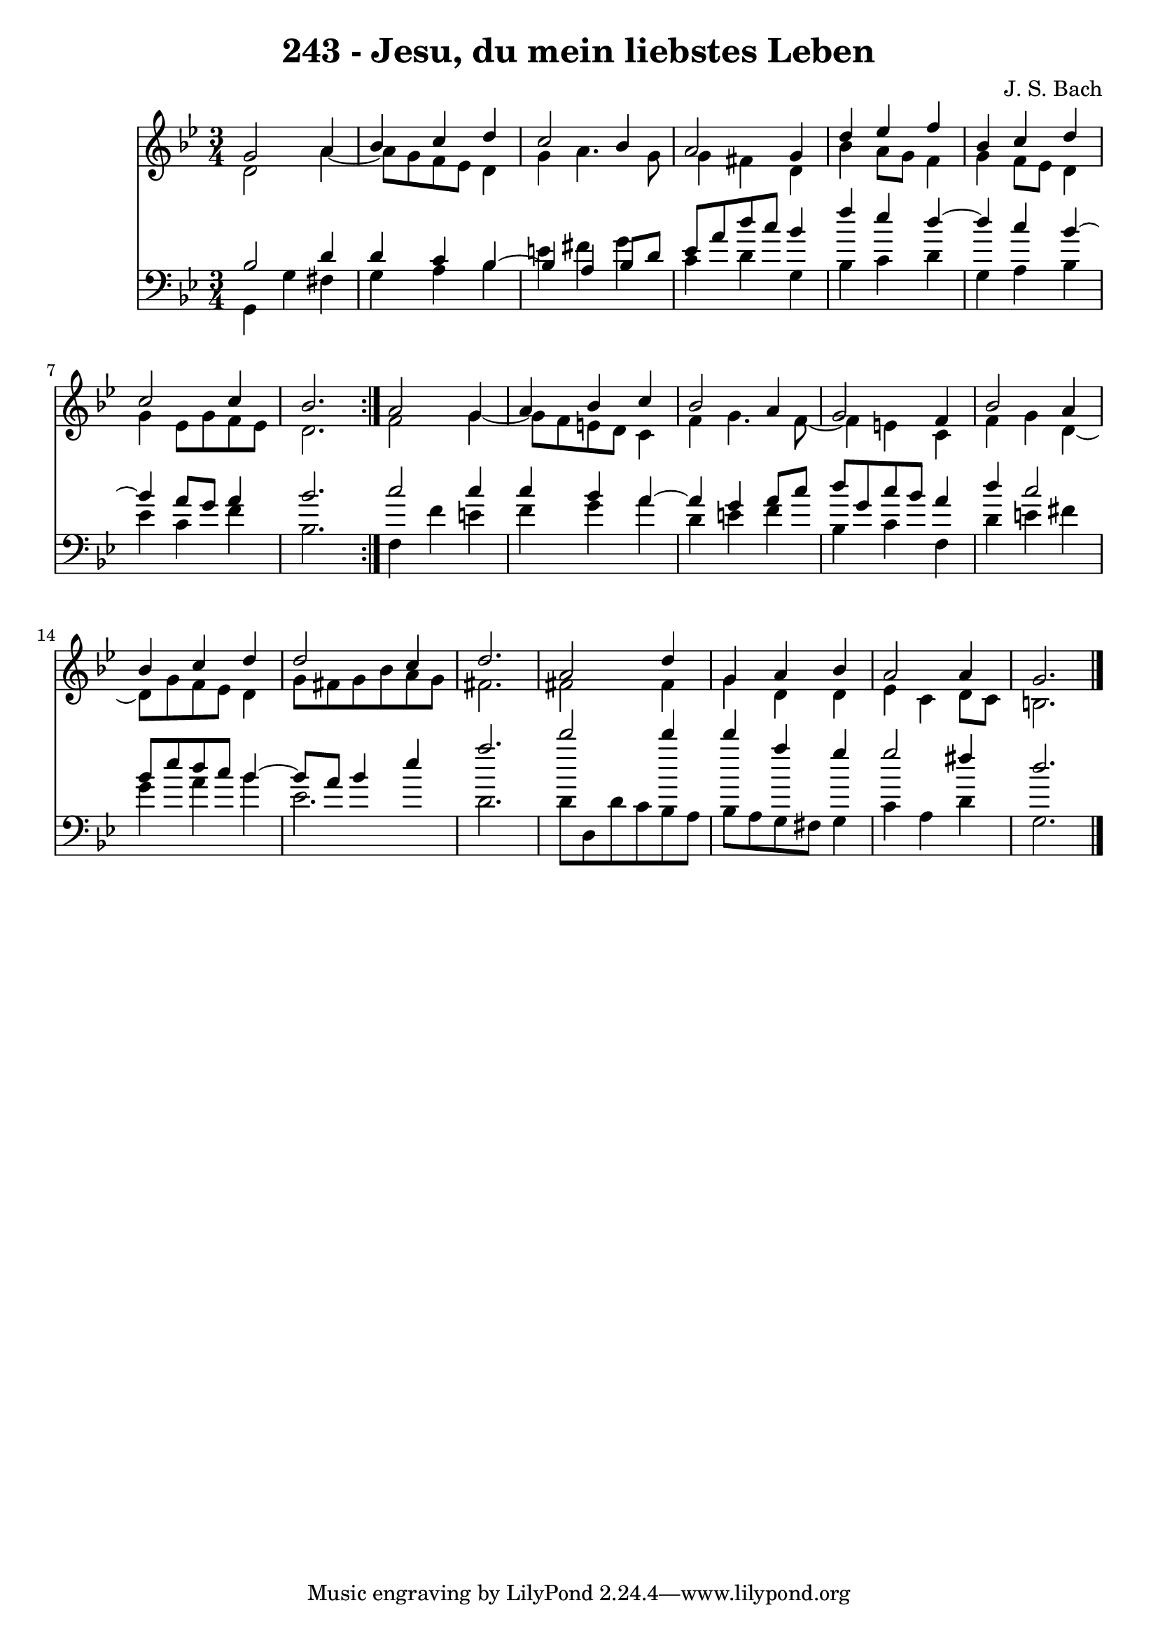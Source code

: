 \version "2.10.33"

\header {
  title = "243 - Jesu, du mein liebstes Leben"
  composer = "J. S. Bach"
}


global = {
  \time 3/4
  \key g \minor
}


soprano = \relative c'' {
  \repeat volta 2 {
    g2 a4 
    bes4 c4 d4 
    c2 bes4 
    a2 g4 
    d'4 ees4 f4     %5
    bes,4 c4 d4 
    c2 c4 
    bes2. }
  a2 g4 
  a4 bes4 c4   %10
  bes2 a4 
  g2 f4 
  bes2 a4 
  bes4 c4 d4 
  d2 c4   %15
  d2. 
  a2 d4 
  g,4 a4 bes4 
  a2 a4 
  g2.   %20
  
}

alto = \relative c' {
  \repeat volta 2 {
    d2 a'4~ 
    a8 g8 f8 ees8 d4 
    g4 a4. g8 
    g4 fis4 d4 
    bes'4 a8 g8 f4     %5
    g4 f8 ees8 d4 
    g4 ees8 g8 f8 ees8 
    d2. }
  f2 g4~ 
  g8 f8 e8 d8 c4   %10
  f4 g4. f8~ 
  f4 e4 c4 
  f4 g4 d4~ 
  d8 g8 f8 ees8 d4 
  g8 fis8 g8 bes8 a8 g8   %15
  fis2. 
  fis2 fis4 
  g4 d4 d4 
  ees4 c4 d8 c8 
  b2.   %20
  
}

tenor = \relative c' {
  \repeat volta 2 {
    bes2 d4 
    d4 c4 bes4~ 
    bes4 a4 bes8 d8 
    ees8 a8 d8 c8 bes4 
    f'4 ees4 d4~     %5
    d4 c4 bes4~ 
    bes4 a8 g8 a4 
    bes2. }
  c2 c4 
  c4 bes4 a4~   %10
  a4 g4 a8 c8 
  d8 g,8 c8 bes8 a4 
  d4 c2 
  bes8 ees8 d8 c8 bes4~ 
  bes8 a8 bes4 ees4   %15
  a2. 
  d2 d4 
  d4 a4 g4 
  g2 fis4 
  d2.   %20
  
}

baixo = \relative c {
  \repeat volta 2 {
    g4 g'4 fis4 
    g4 a4 bes4 
    e4 fis4 g4 
    c,4 d4 g,4 
    bes4 c4 d4     %5
    g,4 a4 bes4 
    ees4 c4 f4 
    bes,2. }
  f4 f'4 e4 
  f4 g4 a4   %10
  d,4 e4 f4 
  bes,4 c4 f,4 
  d'4 e4 fis4 
  g4 a4 bes4 
  ees,2.   %15
  d2. 
  d8 d,8 d'8 c8 bes8 a8 
  bes8 a8 g8 fis8 g4 
  c4 a4 d4 
  g,2.   %20
  
}

\score {
  <<
    \new Staff {
      <<
        \global
        \new Voice = "1" { \voiceOne \soprano }
        \new Voice = "2" { \voiceTwo \alto }
      >>
    }
    \new Staff {
      <<
        \global
        \clef "bass"
        \new Voice = "1" {\voiceOne \tenor }
        \new Voice = "2" { \voiceTwo \baixo \bar "|."}
      >>
    }
  >>
}
